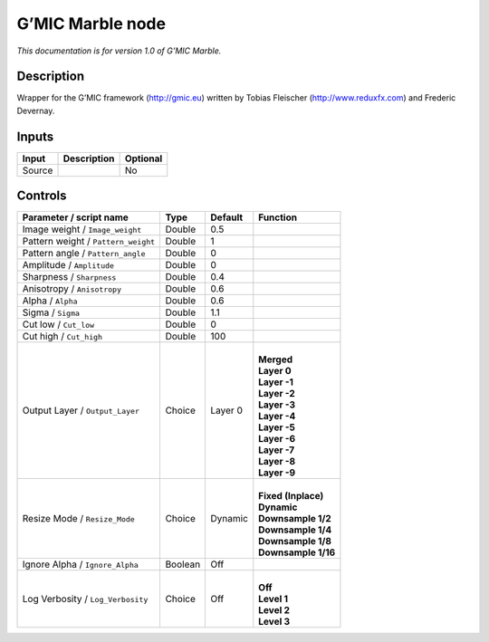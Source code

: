 .. _eu.gmic.Marble:

G’MIC Marble node
=================

*This documentation is for version 1.0 of G’MIC Marble.*

Description
-----------

Wrapper for the G’MIC framework (http://gmic.eu) written by Tobias Fleischer (http://www.reduxfx.com) and Frederic Devernay.

Inputs
------

+--------+-------------+----------+
| Input  | Description | Optional |
+========+=============+==========+
| Source |             | No       |
+--------+-------------+----------+

Controls
--------

.. tabularcolumns:: |>{\raggedright}p{0.2\columnwidth}|>{\raggedright}p{0.06\columnwidth}|>{\raggedright}p{0.07\columnwidth}|p{0.63\columnwidth}|

.. cssclass:: longtable

+-------------------------------------+---------+---------+-----------------------+
| Parameter / script name             | Type    | Default | Function              |
+=====================================+=========+=========+=======================+
| Image weight / ``Image_weight``     | Double  | 0.5     |                       |
+-------------------------------------+---------+---------+-----------------------+
| Pattern weight / ``Pattern_weight`` | Double  | 1       |                       |
+-------------------------------------+---------+---------+-----------------------+
| Pattern angle / ``Pattern_angle``   | Double  | 0       |                       |
+-------------------------------------+---------+---------+-----------------------+
| Amplitude / ``Amplitude``           | Double  | 0       |                       |
+-------------------------------------+---------+---------+-----------------------+
| Sharpness / ``Sharpness``           | Double  | 0.4     |                       |
+-------------------------------------+---------+---------+-----------------------+
| Anisotropy / ``Anisotropy``         | Double  | 0.6     |                       |
+-------------------------------------+---------+---------+-----------------------+
| Alpha / ``Alpha``                   | Double  | 0.6     |                       |
+-------------------------------------+---------+---------+-----------------------+
| Sigma / ``Sigma``                   | Double  | 1.1     |                       |
+-------------------------------------+---------+---------+-----------------------+
| Cut low / ``Cut_low``               | Double  | 0       |                       |
+-------------------------------------+---------+---------+-----------------------+
| Cut high / ``Cut_high``             | Double  | 100     |                       |
+-------------------------------------+---------+---------+-----------------------+
| Output Layer / ``Output_Layer``     | Choice  | Layer 0 | |                     |
|                                     |         |         | | **Merged**          |
|                                     |         |         | | **Layer 0**         |
|                                     |         |         | | **Layer -1**        |
|                                     |         |         | | **Layer -2**        |
|                                     |         |         | | **Layer -3**        |
|                                     |         |         | | **Layer -4**        |
|                                     |         |         | | **Layer -5**        |
|                                     |         |         | | **Layer -6**        |
|                                     |         |         | | **Layer -7**        |
|                                     |         |         | | **Layer -8**        |
|                                     |         |         | | **Layer -9**        |
+-------------------------------------+---------+---------+-----------------------+
| Resize Mode / ``Resize_Mode``       | Choice  | Dynamic | |                     |
|                                     |         |         | | **Fixed (Inplace)** |
|                                     |         |         | | **Dynamic**         |
|                                     |         |         | | **Downsample 1/2**  |
|                                     |         |         | | **Downsample 1/4**  |
|                                     |         |         | | **Downsample 1/8**  |
|                                     |         |         | | **Downsample 1/16** |
+-------------------------------------+---------+---------+-----------------------+
| Ignore Alpha / ``Ignore_Alpha``     | Boolean | Off     |                       |
+-------------------------------------+---------+---------+-----------------------+
| Log Verbosity / ``Log_Verbosity``   | Choice  | Off     | |                     |
|                                     |         |         | | **Off**             |
|                                     |         |         | | **Level 1**         |
|                                     |         |         | | **Level 2**         |
|                                     |         |         | | **Level 3**         |
+-------------------------------------+---------+---------+-----------------------+
